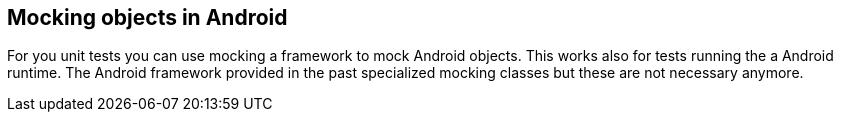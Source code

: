 [[mockingobjects]]
== Mocking objects in Android

For you unit tests you can use mocking a framework to mock Android objects. 
This works also for tests running the a Android runtime. 
The Android framework provided in the past specialized mocking classes but these are not necessary anymore.
